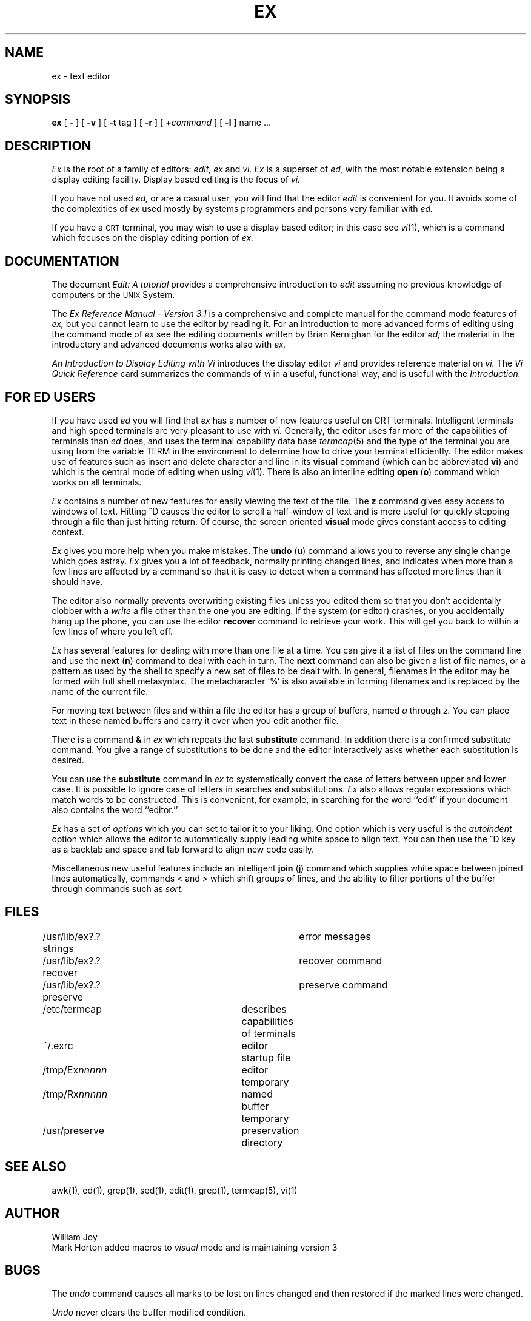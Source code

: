 .\" --- update 6/30/81
.TH EX 1 "HO LOCAL"
.UC
.SH NAME
ex \- text editor
.SH SYNOPSIS
.B ex
[
.B \-
] [
.B \-v
] [
.B \-t 
tag
] [
.B \-r
] [
\fB\+\fIcommand\fR
] [
.B \-l
]
name ...
.SH DESCRIPTION
.I Ex
is the root of a family of editors:
.I edit,
.I ex
and
.I vi.
.I Ex
is a superset of
.I ed,
with the most notable extension being a display editing facility.
Display based editing is the focus of
.I vi.
.PP
If you have not used
.I ed,
or are a casual user, you will find that the editor
.I edit
is convenient for you.
It avoids some of the complexities of
.I ex
used mostly by systems programmers and persons very familiar with
.I ed.
.PP
If you have a \s-2CRT\s0 terminal, you may wish to use a display
based editor; in this case
see
.IR vi (1),
which is a command which focuses on the display editing portion of
.I ex.
.SH DOCUMENTATION
The document
.I "Edit: A tutorial"
provides a comprehensive introduction to
.I edit
assuming no previous knowledge of computers or the \s-1UNIX\s0 System.
.PP
The
.I "Ex Reference Manual \- Version 3.1"
is a comprehensive and complete manual for the command mode features
of
.I ex,
but you cannot learn to use the editor by reading it.
For an introduction to
more advanced forms of editing using the command mode of
.I ex
see the editing documents written by Brian Kernighan for the editor
.I ed;
the material in the introductory and advanced documents works also with
.I ex.
.PP
.I "An Introduction to Display Editing with Vi"
introduces the display editor
.I vi
and provides reference material on
.I vi.
The
.I "Vi Quick Reference"
card summarizes the commands
of
.I vi
in a useful, functional way, and is useful with the
.I Introduction.
.SH FOR ED USERS
If you have used
.I ed
you will find that
.I ex
has a number of new features useful on CRT terminals.
Intelligent terminals and high speed terminals are very pleasant to  use
with
.I vi.
Generally, the editor uses far more of the capabilities of terminals than
.I ed
does, and uses the terminal capability data base
.IR termcap (5)
and the type of the terminal you are using from the variable
TERM in the environment to determine how to drive your terminal efficiently.
The editor makes use of features such as insert and delete character and line
in its
.B visual
command
(which can be abbreviated \fBvi\fR)
and which is the central mode of editing when using
.IR vi (1).
There is also an interline editing
.B open
(\fBo\fR)
command which works on all terminals.
.PP
.I Ex
contains a number of new features for easily viewing the text of the file.
The
.B z
command gives easy access to windows of text.
Hitting ^D causes the editor to scroll a half-window of text
and is more useful for quickly stepping through a file than just hitting
return.
Of course, the screen oriented
.B visual
mode gives constant access to editing context.
.PP
.I Ex
gives you more help when you make mistakes.
The
.B undo
(\fBu\fR)
command allows you to reverse any single change which goes astray.
.I Ex
gives you a lot of feedback, normally printing changed lines,
and indicates when more than a few lines are affected by a command
so that it is easy to detect when a command has affected more lines
than it should have.
.PP
The editor also normally prevents overwriting existing files unless you 
edited them so that you don't accidentally clobber
with a
.I write
a file other than the one you are editing.
If the system (or editor) crashes, or you accidentally hang up the phone,
you can use the editor
.B recover
command to retrieve your work.
This will get you back to within a few lines of where you left off.
.PP
.I Ex
has several features for dealing with more than one file at a time.
You can give it a list of files on the command line
and use the
.B next
(\fBn\fR) command to deal with each in turn.
The
.B next
command can also be given a list of file names, or a pattern
as used by the shell to specify a new set of files to be dealt with.
In general, filenames in the editor may be formed with full shell
metasyntax.
The metacharacter `%' is also available in forming filenames and is replaced
by the name of the current file.
.\" For editing large groups of related files you can use
.\" .I ex's
.\" .B tag
.\" command to quickly locate functions and other important points in 
.\" any of the files.
.\" This is useful when working on a large program when you want to quickly
.\" find the definition of a particular function.
.\" The command
.\" .IR ctags (1)
.\" builds a
.\" .I tags
.\" file or a group of C programs.
.PP
For moving text between files and within a file the editor has a group
of buffers, named
.I a
through
.I z.
You can place text in these
named buffers and carry it over when you edit another file.
.PP
There is a command
.B &
in
.I ex
which repeats the last
.B substitute
command.
In addition there is a
confirmed substitute command.
You give a range of substitutions to be done and the editor interactively
asks whether each substitution is desired.
.PP
You can use the
.B substitute
command in
.I ex
to systematically convert the case of letters between upper and lower case.
It is possible to ignore case
of letters in searches and substitutions.
.I Ex
also allows regular expressions which match words to be constructed.
This is convenient, for example, in searching for the word
``edit'' if your document also contains the word ``editor.''
.PP
.I Ex
has a set of
.I options
which you can set to tailor it to your liking.
One option which is very useful is the
.I autoindent
option which allows the editor to automatically supply leading white
space to align text.  You can then use the ^D key as a backtab
and space and tab forward to align new code easily.
.PP
Miscellaneous new useful features include an intelligent
.B join
(\fBj\fR) command which supplies white space between joined lines
automatically,
commands < and > which shift groups of lines, and the ability to filter
portions of the buffer through commands such as
.I sort.
.SH FILES
.DT
/usr/lib/ex?.?strings		error messages
.br
/usr/lib/ex?.?recover		recover command
.br
/usr/lib/ex?.?preserve		preserve command
.br
/etc/termcap			describes capabilities of terminals
.br
~/.exrc				editor startup file
.br
/tmp/Ex\fInnnnn\fR			editor temporary
.br
/tmp/Rx\fInnnnn\fR			named buffer temporary
.br
/usr/preserve			preservation directory
.SH SEE ALSO
awk(1), ed(1), grep(1), sed(1), edit(1), grep(1), termcap(5), vi(1)
.SH AUTHOR
William Joy
.br
Mark Horton added macros to \fIvisual\fR mode and is maintaining version 3
.SH BUGS
The
.I undo
command causes all marks to be lost on lines changed and then restored
if the marked lines were changed.
.PP
.I Undo
never clears the buffer modified condition.
.PP
The
.I z
command prints a number of logical rather than physical lines.
More than a screen full of output may result if long lines are present.
.PP
File input/output errors don't print a name
if the command line \fB`\-'\fR option is used.
.PP
There is no easy way to do a single scan ignoring case.
.PP
The editor does not warn if text is placed in named buffers
and not used before exiting the editor.
.PP
Null characters are discarded in input files,
and cannot appear in resultant files.
.SH SUPPORT
.nf
.IR "COMPONENT NAME: ex"
.IR "AUTHORIZER: HOLMDEL"
.IR "STATUS: LOCAL"
.IR "SUPPLIER: Dept 45223"
.IR "USER INTERFACE: Program Counseling Service"
.IR "SUPPORT LEVEL:  Provisional"
.IR "COMMENTS: Version 2.1* is for the PDP 11/70 and version
.IR "3.* is for the VAX".
.fi
